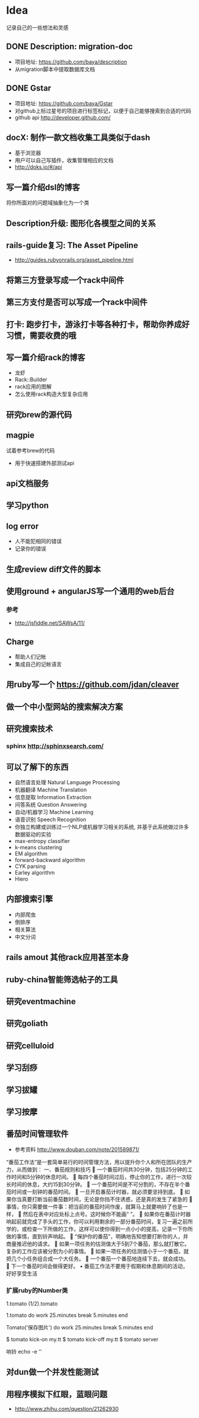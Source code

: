 * Idea
记录自己的一些想法和灵感
** DONE Description: migration-doc  
- 项目地址: https://github.com/baya/description
- 从migration脚本中提取数据库文档
** DONE Gstar
- 项目地址: https://github.com/baya/Gstar
- 对github上标过星号的项目进行标签标记，以便于自己能够搜索到合适的代码
- github api http://developer.github.com/
** docX: 制作一款文档收集工具类似于dash
- 基于浏览器
- 用户可以自己写插件，收集管理相应的文档
- http://doks.io/#/api
** 写一篇介绍dsl的博客
将你所面对的问题域抽象化为一个类
** Description升级: 图形化各模型之间的关系
** rails-guide复习: The Asset Pipeline
- http://guides.rubyonrails.org/asset_pipeline.html

** 将第三方登录写成一个rack中间件
** 第三方支付是否可以写成一个rack中间件
** 打卡: 跑步打卡，游泳打卡等各种打卡，帮助你养成好习惯，需要收费的哦
** 写一篇介绍rack的博客
- 龙虾
- Rack::Builder
- rack应用的图解
- 怎么使用rack构造大型复杂应用
** 研究brew的源代码
** magpie
试着参考brew的代码
- 用于快速搭建外部测试api

** api文档服务
** 学习python
** log error
- 人不能犯相同的错误
- 记录你的错误 

** 生成review diff文件的脚本
** 使用ground + angularJS写一个通用的web后台
*** 参考
- http://jsfiddle.net/SAWsA/11/
** Charge
- 帮助人们记帐
- 集成自己的记帐语言

** 用ruby写一个 https://github.com/jdan/cleaver
** 做一个中小型网站的搜索解决方案
** 研究搜索技术
*** sphinx http://sphinxsearch.com/
** 可以了解下的东西
- 自然语言处理 Natural Language Processing
- 机器翻译 Machine Translation
- 信息提取 Information Extraction
- 问答系统 Question Answering
- 自动/机器学习 Machine Learning
- 语音识别 Speech Recognition
- 你独立构建或训练过一个NLP或机器学习相关的系统, 并基于此系统做过许多数据驱动的实验
- max-entropy classifier
- k-means clustering
- EM algorithm
- forward-backward algorithm
- CYK parsing
- Earley algorithm
- Hiero

** 内部搜索引擎
- 内部爬虫
- 倒排序
- 相关算法
- 中文分词
** rails amout 其他rack应用甚至本身
** ruby-china智能筛选帖子的工具
** 研究eventmachine
** 研究goliath
** 研究celluloid
** 学习刮痧
** 学习拔罐
** 学习按摩
** 番茄时间管理软件
- 参考资料 http://www.douban.com/note/201589871/
“番茄工作法”是一套简单易行的时间管理方法，用以提升你个人和所在团队的生产力，从而做到：
一、番茄规则和技巧
	一个番茄时间共30分钟，包括25分钟的工作时间和5分钟的休息时间。
	每四个番茄时间过后，停止你的工作，进行一次较长时间的休息，大约15到30分钟。
	一个番茄时间是不可分割的，不存在半个番茄时间或一刻钟的番茄时间。 
	一旦开启番茄计时器，就必须要坚持到底。 
	如果你当真要打断当前番茄数时间，无论是你挡不住诱惑，还是真的发生了紧急的
	事情，你只需要做一件事：把当前的番茄时间作废，就算马上就要响铃了也是一样，
	然后在表中对应处标上点号。这时候你不能画“ ”。
	如果你在番茄计时器响起前就完成了手头的工作，你可以利用剩余的一部分番茄时间，复习一遍之前所学的，或检查一下所做的工作，这样可以使你得到一点小小的提高，记录一下你所做的事情，直到铃声响起。 
	“保护你的番茄”，明确地告知想要打断你的人，并商量推迟他的请求。 
	如果一项任务的估测值大于5到7个番茄，那么就打散它。复杂的工作应该被分割为小的事情。 
	如果一项任务的估测值小于一个番茄，就把几个小任务组合成一个大任务。
	一个番茄一个番茄地连续下去，就会成功。 
	下一个番茄时间会做得更好。 
•	番茄工作法不要用于假期和休息期间的活动，好好享受生活
*** 扩展ruby的Number类
1.tomato
(1/2).tomato

1.tomato do
  work 25.minutes
  break 5.minutes
end

Tomato('保存图片') do
  work 25.minutes
  break 5.minutes
end

$ tomato kick-on my.tt
$ tomato kick-off  my.tt
$ tomato server

响铃
echo -e '\a'
** 对dun做一个并发性能测试
** 用程序模拟下红眼，蓝眼问题
- http://www.zhihu.com/question/21262930
